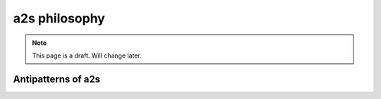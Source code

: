 ##################
a2s philosophy
##################

.. note::

  This page is a draft. Will change later.


**********
Antipatterns of a2s
**********
